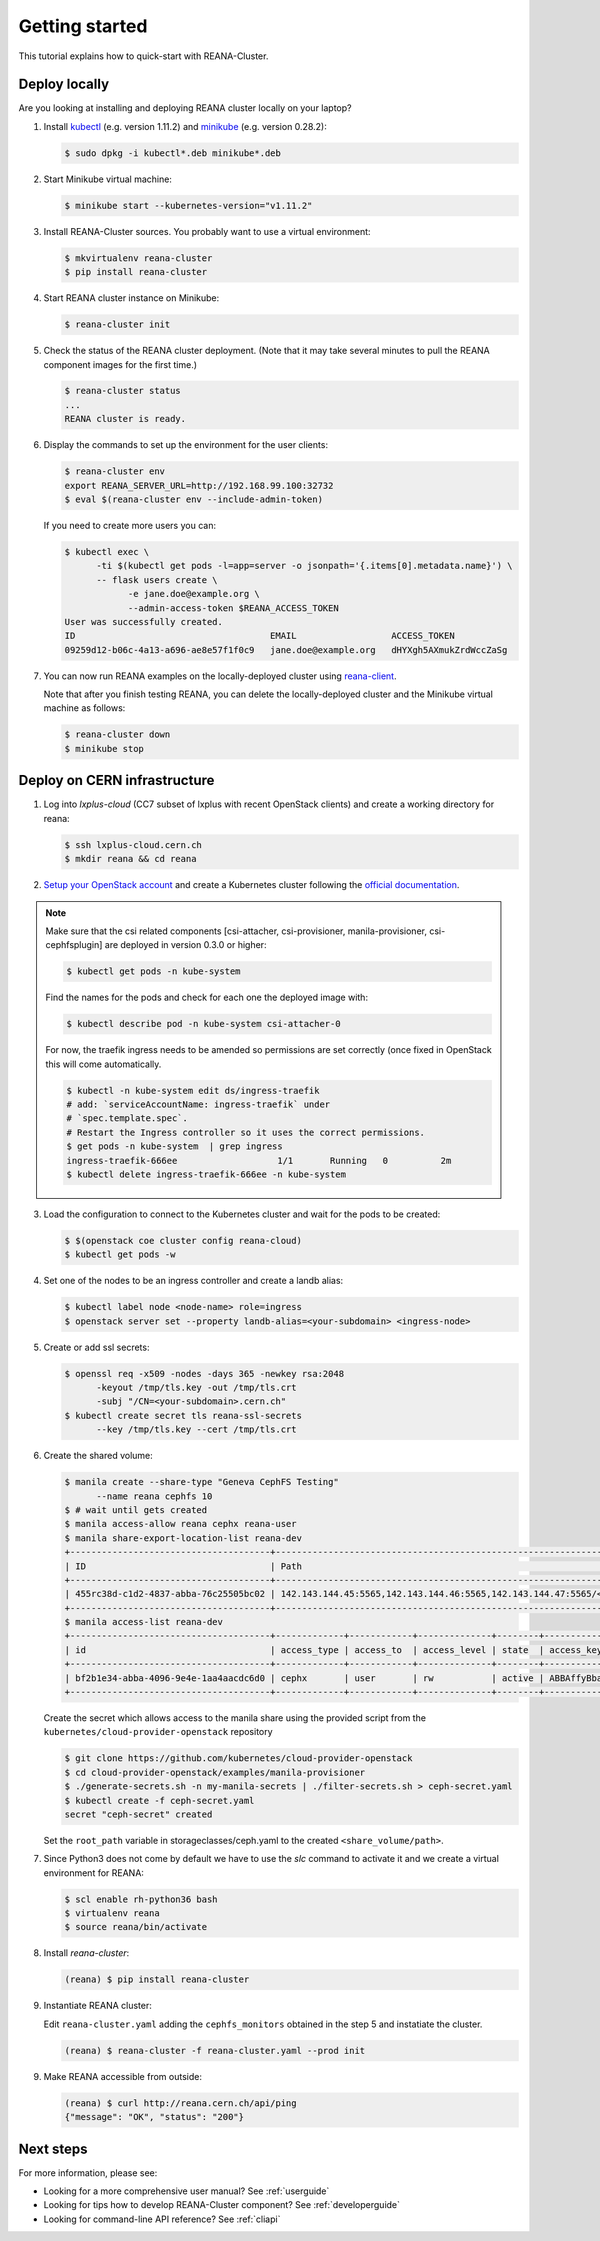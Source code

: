 .. _gettingstarted:

Getting started
===============

This tutorial explains how to quick-start with REANA-Cluster.

Deploy locally
--------------

Are you looking at installing and deploying REANA cluster locally on your laptop?

1. Install `kubectl <https://kubernetes.io/docs/tasks/tools/install-kubectl/>`_
   (e.g. version 1.11.2) and `minikube
   <https://kubernetes.io/docs/tasks/tools/install-minikube/>`_ (e.g. version
   0.28.2):

   .. code-block:: console

      $ sudo dpkg -i kubectl*.deb minikube*.deb

2. Start Minikube virtual machine:

   .. code-block:: console

      $ minikube start --kubernetes-version="v1.11.2"

3. Install REANA-Cluster sources. You probably want to use a virtual environment:

   .. code-block:: console

      $ mkvirtualenv reana-cluster
      $ pip install reana-cluster

4. Start REANA cluster instance on Minikube:

   .. code-block:: console

      $ reana-cluster init

5. Check the status of the REANA cluster deployment. (Note that it may take
   several minutes to pull the REANA component images for the first time.)

   .. code-block:: console

      $ reana-cluster status
      ...
      REANA cluster is ready.

6. Display the commands to set up the environment for the user clients:

   .. code-block:: console

      $ reana-cluster env
      export REANA_SERVER_URL=http://192.168.99.100:32732
      $ eval $(reana-cluster env --include-admin-token)

   If you need to create more users you can:

   .. code-block:: console

      $ kubectl exec \
            -ti $(kubectl get pods -l=app=server -o jsonpath='{.items[0].metadata.name}') \
            -- flask users create \
                  -e jane.doe@example.org \
                  --admin-access-token $REANA_ACCESS_TOKEN
      User was successfully created.
      ID                                     EMAIL                  ACCESS_TOKEN
      09259d12-b06c-4a13-a696-ae8e57f1f0c9   jane.doe@example.org   dHYXgh5AXmukZrdWccZaSg



7. You can now run REANA examples on the locally-deployed cluster using
   `reana-client <https://reana-client.readthedocs.io/>`_.

   Note that after you finish testing REANA, you can delete the locally-deployed
   cluster and the Minikube virtual machine as follows:

   .. code-block:: console

      $ reana-cluster down
      $ minikube stop

Deploy on CERN infrastructure
-----------------------------

1. Log into `lxplus-cloud`
   (CC7 subset of lxplus with recent OpenStack clients) and create a working
   directory for reana:

   .. code-block:: console

      $ ssh lxplus-cloud.cern.ch
      $ mkdir reana && cd reana

2. `Setup your OpenStack account <https://clouddocs.web.cern.ch/clouddocs/tutorial/create_your_openstack_profile.html>`_
   and create a Kubernetes cluster following the
   `official documentation <https://clouddocs.web.cern.ch/clouddocs/containers/quickstart.html#kubernetes>`_.

.. note::

   Make sure that the csi related components [csi-attacher, csi-provisioner, manila-provisioner, csi-cephfsplugin]
   are deployed in version 0.3.0 or higher:

   .. code-block:: console

      $ kubectl get pods -n kube-system
   
   Find the names for the pods and check for each one the deployed image with:

   .. code-block:: console

      $ kubectl describe pod -n kube-system csi-attacher-0

   For now, the traefik ingress needs to be amended so permissions are set
   correctly (once fixed in OpenStack this will come automatically.

   .. code-block:: console

      $ kubectl -n kube-system edit ds/ingress-traefik
      # add: `serviceAccountName: ingress-traefik` under
      # `spec.template.spec`.
      # Restart the Ingress controller so it uses the correct permissions.
      $ get pods -n kube-system  | grep ingress
      ingress-traefik-666ee                   1/1       Running   0          2m
      $ kubectl delete ingress-traefik-666ee -n kube-system


3. Load the configuration to connect to the Kubernetes cluster and wait for
   the pods to be created:

   .. code-block:: console

      $ $(openstack coe cluster config reana-cloud)
      $ kubectl get pods -w

4. Set one of the nodes to be an ingress controller
   and create a landb alias:

   .. code-block:: console

      $ kubectl label node <node-name> role=ingress
      $ openstack server set --property landb-alias=<your-subdomain> <ingress-node>

5. Create or add ssl secrets:

   .. code-block:: console

      $ openssl req -x509 -nodes -days 365 -newkey rsa:2048
            -keyout /tmp/tls.key -out /tmp/tls.crt
            -subj "/CN=<your-subdomain>.cern.ch"
      $ kubectl create secret tls reana-ssl-secrets
            --key /tmp/tls.key --cert /tmp/tls.crt
6. Create the shared volume:

   .. code-block:: console

      $ manila create --share-type "Geneva CephFS Testing"
            --name reana cephfs 10
      $ # wait until gets created
      $ manila access-allow reana cephx reana-user
      $ manila share-export-location-list reana-dev
      +--------------------------------------+------------------------------------------------------------------------------------------------------------------+-----------+
      | ID                                   | Path                                                                                                             | Preferred |
      +--------------------------------------+------------------------------------------------------------------------------------------------------------------+-----------+
      | 455rc38d-c1d2-4837-abba-76c25505bc02 | 142.143.144.45:5565,142.143.144.46:5565,142.143.144.47:5565/<shared_volume/path>                                 | False     |
      +--------------------------------------+------------------------------------------------------------------------------------------------------------------+-----------+
      $ manila access-list reana-dev
      +--------------------------------------+-------------+------------+--------------+--------+------------------------------------------+----------------------------+----------------------------+
      | id                                   | access_type | access_to  | access_level | state  | access_key                               | created_at                 | updated_at                 |
      +--------------------------------------+-------------+------------+--------------+--------+------------------------------------------+----------------------------+----------------------------+
      | bf2b1e34-abba-4096-9e4e-1aa4aacdc6d0 | cephx       | user       | rw           | active | ABBAffyBbad7fdsaAfepl4MFKabbse2/UFOR1A== | 2018-06-12T22:22:15.000000 | 2018-06-12T22:22:17.000000 |
      +--------------------------------------+-------------+------------+--------------+--------+------------------------------------------+----------------------------+----------------------------+

   Create the secret which allows access to the manila share using the provided script
   from the ``kubernetes/cloud-provider-openstack`` repository

   .. code-block:: console

      $ git clone https://github.com/kubernetes/cloud-provider-openstack
      $ cd cloud-provider-openstack/examples/manila-provisioner
      $ ./generate-secrets.sh -n my-manila-secrets | ./filter-secrets.sh > ceph-secret.yaml
      $ kubectl create -f ceph-secret.yaml
      secret "ceph-secret" created

   Set the ``root_path`` variable in storageclasses/ceph.yaml
   to the created ``<share_volume/path>``.

7. Since Python3 does not come by default we have to use the `slc` command to
   activate it and we create a virtual environment for REANA:

   .. code-block:: console

      $ scl enable rh-python36 bash
      $ virtualenv reana
      $ source reana/bin/activate

8. Install `reana-cluster`:

   .. code-block:: console

      (reana) $ pip install reana-cluster

9. Instantiate REANA cluster:

   Edit ``reana-cluster.yaml`` adding the ``cephfs_monitors`` obtained
   in the step 5 and instatiate the cluster.

   .. code-block:: console

      (reana) $ reana-cluster -f reana-cluster.yaml --prod init

9. Make REANA accessible from outside:

   .. code-block:: console

      (reana) $ curl http://reana.cern.ch/api/ping
      {"message": "OK", "status": "200"}


Next steps
----------

For more information, please see:

- Looking for a more comprehensive user manual? See :ref:`userguide`
- Looking for tips how to develop REANA-Cluster component? See :ref:`developerguide`
- Looking for command-line API reference? See :ref:`cliapi`
